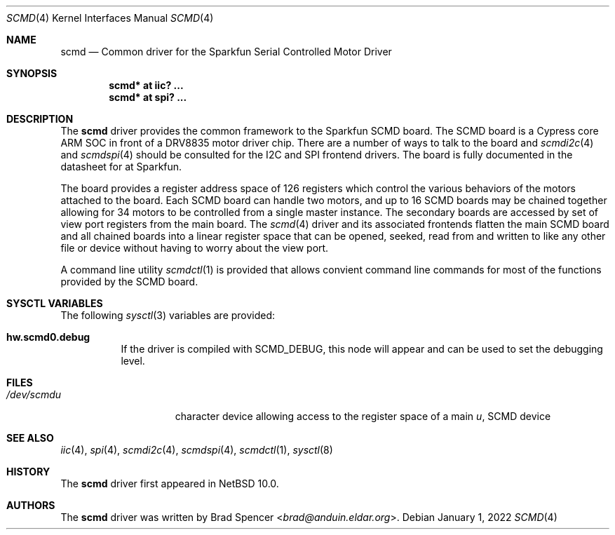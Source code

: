 .\" $NetBSD: scmd.4,v 1.2 2022/01/01 09:53:32 msaitoh Exp $
.\"
.\" Copyright (c) 2021 Brad Spencer <brad@anduin.eldar.org>
.\"
.\" Permission to use, copy, modify, and distribute this software for any
.\" purpose with or without fee is hereby granted, provided that the above
.\" copyright notice and this permission notice appear in all copies.
.\"
.\" THE SOFTWARE IS PROVIDED "AS IS" AND THE AUTHOR DISCLAIMS ALL WARRANTIES
.\" WITH REGARD TO THIS SOFTWARE INCLUDING ALL IMPLIED WARRANTIES OF
.\" MERCHANTABILITY AND FITNESS. IN NO EVENT SHALL THE AUTHOR BE LIABLE FOR
.\" ANY SPECIAL, DIRECT, INDIRECT, OR CONSEQUENTIAL DAMAGES OR ANY DAMAGES
.\" WHATSOEVER RESULTING FROM LOSS OF USE, DATA OR PROFITS, WHETHER IN AN
.\" ACTION OF CONTRACT, NEGLIGENCE OR OTHER TORTIOUS ACTION, ARISING OUT OF
.\" OR IN CONNECTION WITH THE USE OR PERFORMANCE OF THIS SOFTWARE.
.\"
.Dd January 1, 2022
.Dt SCMD 4
.Os
.Sh NAME
.Nm scmd
.Nd Common driver for the Sparkfun Serial Controlled Motor Driver
.Sh SYNOPSIS
.Cd "scmd* at iic? ..."
.Cd "scmd* at spi? ..."
.Sh DESCRIPTION
The
.Nm
driver provides the common framework to the Sparkfun SCMD board.
The SCMD board is a Cypress core ARM SOC in front of a DRV8835 motor driver chip.
There are a number of ways to talk to the board and
.Xr scmdi2c 4
and
.Xr scmdspi 4
should be consulted for the I2C and SPI frontend drivers.
The board is fully documented in the datasheet for at Sparkfun.
.Pp
The board provides a register address space of 126 registers which control the various
behaviors of the motors attached to the board.
Each SCMD board can handle two motors,
and up to 16 SCMD boards may be chained together allowing for 34 motors to be controlled
from a single master instance.
The secondary boards are accessed by set of view port registers
from the main board.  The
.Xr scmd 4
driver and its associated frontends flatten the main SCMD board and all chained boards into
a linear register space that can be opened, seeked, read from and written to like any other
file or device without having to worry about the view port.
.Pp
A command line utility
.Xr scmdctl 1
is provided that allows convient command line commands for most of the functions provided by the
SCMD board.
.Sh SYSCTL VARIABLES
The following
.Xr sysctl 3
variables are provided:
.Bl -tag -width indent
.It Li hw.scmd0.debug
If the driver is compiled with
.Dv SCMD_DEBUG ,
this node will appear and can be used to set the debugging level.
.El
.Sh FILES
.Bl -tag -width /dev/rcaXXXXX -compact
.It Pa /dev/scmd Ns Ar u
character device allowing access to the register space of a main
.Ar u ,
SCMD device
.Sh SEE ALSO
.Xr iic 4 ,
.Xr spi 4 ,
.Xr scmdi2c 4 ,
.Xr scmdspi 4 ,
.Xr scmdctl 1 ,
.Xr sysctl 8
.Sh HISTORY
The
.Nm
driver first appeared in
.Nx 10.0 .
.Sh AUTHORS
.An -nosplit
The
.Nm
driver was written by
.An Brad Spencer Aq Mt brad@anduin.eldar.org .
